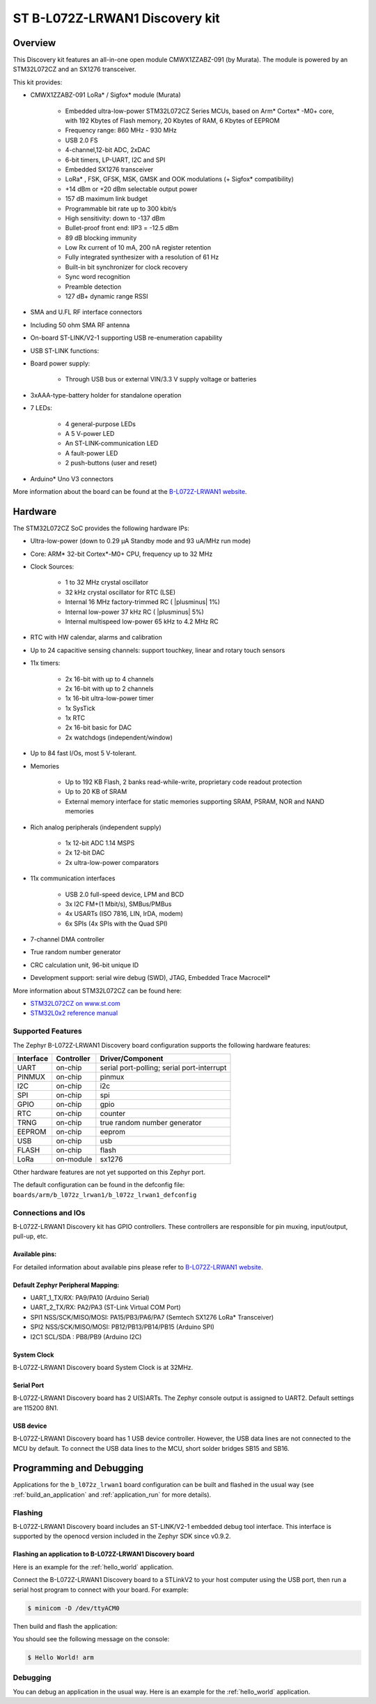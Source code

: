 .. _b_l072z_lrwan1_board:

ST B-L072Z-LRWAN1 Discovery kit
###############################

Overview
********

This Discovery kit features an all-in-one open module CMWX1ZZABZ-091 (by Murata).
The module is powered by an STM32L072CZ and an SX1276 transceiver.

This kit provides:

- CMWX1ZZABZ-091 LoRa* / Sigfox* module (Murata)

        - Embedded ultra-low-power STM32L072CZ Series MCUs, based on
          Arm* Cortex* -M0+ core, with 192 Kbytes of Flash
          memory, 20 Kbytes of RAM, 6 Kbytes of EEPROM
        - Frequency range: 860 MHz - 930 MHz
        - USB 2.0 FS
        - 4-channel,12-bit ADC, 2xDAC
        - 6-bit timers, LP-UART, I2C and SPI
        - Embedded SX1276 transceiver
        - LoRa* , FSK, GFSK, MSK, GMSK and OOK modulations (+ Sigfox* compatibility)
        - +14 dBm or +20 dBm selectable output power
        - 157 dB maximum link budget
        - Programmable bit rate up to 300 kbit/s
        - High sensitivity: down to -137 dBm
        - Bullet-proof front end: IIP3 = -12.5 dBm
        - 89 dB blocking immunity
        - Low Rx current of 10 mA, 200 nA register retention
        - Fully integrated synthesizer with a resolution of 61 Hz
        - Built-in bit synchronizer for clock recovery
        - Sync word recognition
        - Preamble detection
        - 127 dB+ dynamic range RSSI

- SMA and U.FL RF interface connectors
- Including 50 ohm SMA RF antenna
- On-board ST-LINK/V2-1 supporting USB re-enumeration capability

- USB ST-LINK functions:
- Board power supply:

        - Through USB bus or external VIN/3.3 V supply voltage or batteries
- 3xAAA-type-battery holder for standalone operation
- 7 LEDs:

        - 4 general-purpose LEDs
        - A 5 V-power LED
        - An ST-LINK-communication LED
        - A fault-power LED
        - 2 push-buttons (user and reset)
- Arduino* Uno V3 connectors

.. image:: img/b_l072z_lrwan1.png
     :width: 500px
     :align: center
     :height: 325px
     :alt: B-L072Z-LRWAN1

More information about the board can be found at the `B-L072Z-LRWAN1 website`_.

Hardware
********

The STM32L072CZ SoC provides the following hardware IPs:

- Ultra-low-power (down to 0.29 µA Standby mode and 93 uA/MHz run mode)
- Core: ARM* 32-bit Cortex*-M0+ CPU, frequency up to 32 MHz
- Clock Sources:

        - 1 to 32 MHz crystal oscillator
        - 32 kHz crystal oscillator for RTC (LSE)
        - Internal 16 MHz factory-trimmed RC ( |plusminus| 1%)
        - Internal low-power 37 kHz RC ( |plusminus| 5%)
        - Internal multispeed low-power 65 kHz to 4.2 MHz RC
- RTC with HW calendar, alarms and calibration
- Up to 24 capacitive sensing channels: support touchkey, linear and rotary touch sensors
- 11x timers:

        - 2x 16-bit with up to 4 channels
        - 2x 16-bit with up to 2 channels
        - 1x 16-bit ultra-low-power timer
        - 1x SysTick
        - 1x RTC
        - 2x 16-bit basic for DAC
        - 2x watchdogs (independent/window)
- Up to 84 fast I/Os, most 5 V-tolerant.
- Memories

        - Up to 192 KB Flash, 2 banks read-while-write, proprietary code readout protection
        - Up to 20 KB of SRAM
        - External memory interface for static memories supporting SRAM, PSRAM, NOR and NAND memories
- Rich analog peripherals (independent supply)

        - 1x 12-bit ADC 1.14 MSPS
        - 2x 12-bit DAC
        - 2x ultra-low-power comparators
- 11x communication interfaces

        - USB 2.0 full-speed device, LPM and BCD
        - 3x I2C FM+(1 Mbit/s), SMBus/PMBus
        - 4x USARTs (ISO 7816, LIN, IrDA, modem)
        - 6x SPIs (4x SPIs with the Quad SPI)
- 7-channel DMA controller
- True random number generator
- CRC calculation unit, 96-bit unique ID
- Development support: serial wire debug (SWD), JTAG, Embedded Trace Macrocell*


More information about STM32L072CZ can be found here:

- `STM32L072CZ on www.st.com`_
- `STM32L0x2 reference manual`_

Supported Features
==================

The Zephyr B-L072Z-LRWAN1 Discovery board configuration supports the following hardware features:

+-----------+------------+-------------------------------------+
| Interface | Controller | Driver/Component                    |
+===========+============+=====================================+
| UART      | on-chip    | serial port-polling;                |
|           |            | serial port-interrupt               |
+-----------+------------+-------------------------------------+
| PINMUX    | on-chip    | pinmux                              |
+-----------+------------+-------------------------------------+
| I2C       | on-chip    | i2c                                 |
+-----------+------------+-------------------------------------+
| SPI       | on-chip    | spi                                 |
+-----------+------------+-------------------------------------+
| GPIO      | on-chip    | gpio                                |
+-----------+------------+-------------------------------------+
| RTC       | on-chip    | counter                             |
+-----------+------------+-------------------------------------+
| TRNG      | on-chip    | true random number generator        |
+-----------+------------+-------------------------------------+
| EEPROM    | on-chip    | eeprom                              |
+-----------+------------+-------------------------------------+
| USB       | on-chip    | usb                                 |
+-----------+------------+-------------------------------------+
| FLASH     | on-chip    | flash                               |
+-----------+------------+-------------------------------------+
| LoRa      | on-module  | sx1276                              |
+-----------+------------+-------------------------------------+

Other hardware features are not yet supported on this Zephyr port.

The default configuration can be found in the defconfig file:
``boards/arm/b_l072z_lrwan1/b_l072z_lrwan1_defconfig``


Connections and IOs
===================

B-L072Z-LRWAN1 Discovery kit has GPIO controllers. These controllers are responsible for pin muxing,
input/output, pull-up, etc.

Available pins:
---------------

For detailed information about available pins please refer to `B-L072Z-LRWAN1 website`_.

Default Zephyr Peripheral Mapping:
----------------------------------

- UART_1_TX/RX: PA9/PA10 (Arduino Serial)
- UART_2_TX/RX: PA2/PA3 (ST-Link Virtual COM Port)
- SPI1 NSS/SCK/MISO/MOSI: PA15/PB3/PA6/PA7 (Semtech SX1276 LoRa* Transceiver)
- SPI2 NSS/SCK/MISO/MOSI: PB12/PB13/PB14/PB15 (Arduino SPI)
- I2C1 SCL/SDA : PB8/PB9 (Arduino I2C)

System Clock
------------

B-L072Z-LRWAN1 Discovery board System Clock is at 32MHz.

Serial Port
-----------

B-L072Z-LRWAN1 Discovery board has 2 U(S)ARTs. The Zephyr console output is assigned to UART2.
Default settings are 115200 8N1.

USB device
----------

B-L072Z-LRWAN1 Discovery board has 1 USB device controller. However,
the USB data lines are not connected to the MCU by default. To connect
the USB data lines to the MCU, short solder bridges SB15 and SB16.

Programming and Debugging
*************************

Applications for the ``b_l072z_lrwan1`` board configuration can be built and
flashed in the usual way (see :ref:`build_an_application` and
:ref:`application_run` for more details).

Flashing
========

B-L072Z-LRWAN1 Discovery board includes an ST-LINK/V2-1 embedded debug
tool interface. This interface is supported by the openocd version included
in the Zephyr SDK since v0.9.2.


Flashing an application to B-L072Z-LRWAN1 Discovery board
---------------------------------------------------------

Here is an example for the :ref:`hello_world` application.

Connect the B-L072Z-LRWAN1 Discovery board to a STLinkV2 to your host computer using the USB port, then
run a serial host program to connect with your board. For example:

.. code-block:: console

   $ minicom -D /dev/ttyACM0

Then build and flash the application:

.. zephyr-app-commands::
   :zephyr-app: samples/hello_world
   :board: b_l072z_lrwan1
   :goals: build flash

You should see the following message on the console:

.. code-block:: console

   $ Hello World! arm

Debugging
=========

You can debug an application in the usual way.  Here is an example for the
:ref:`hello_world` application.

.. zephyr-app-commands::
   :zephyr-app: samples/hello_world
   :board: b_l072z_lrwan1
   :maybe-skip-config:
   :goals: debug

.. _B-L072Z-LRWAN1 website:
   https://www.st.com/en/evaluation-tools/b-l072z-lrwan1.html

.. _STM32L072CZ on www.st.com:
   http://www.st.com/en/microcontrollers/stm32l072cz.html

.. _STM32L0x2 reference manual:
   http://www.st.com/resource/en/reference_manual/DM00108281.pdf

